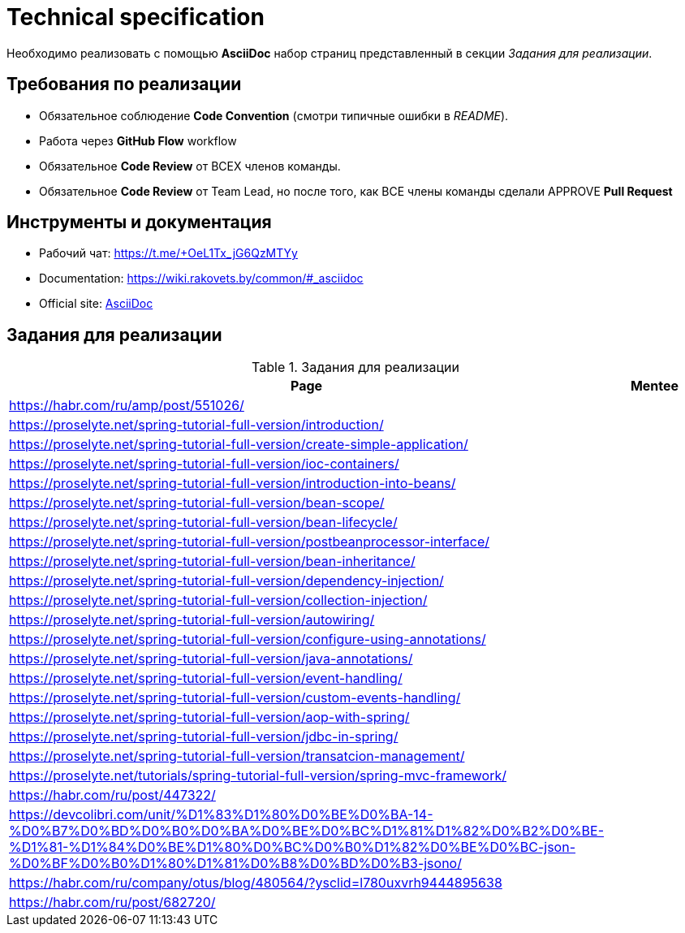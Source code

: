 = Technical specification

Необходимо реализовать с помощью *AsciiDoc* набор страниц представленный в секции _Задания для реализации_.

== Требования по реализации

* Обязательное соблюдение *Code Convention* (смотри типичные ошибки в _README_).
* Работа через *GitHub Flow* workflow
* Обязательное *Code Review* от ВСЕХ членов команды.
* Обязательное *Code Review* от Team Lead, но после того, как ВСЕ члены команды сделали APPROVE *Pull Request*

== Инструменты и документация

* Рабочий чат: https://t.me/+OeL1Tx_jG6QzMTYy
* Documentation: https://wiki.rakovets.by/common/#_asciidoc
* Official site: link:https://asciidoc.org/[AsciiDoc]

== Задания для реализации

.Задания для реализации
[options="header"]
|===
|Page|Mentee
|https://habr.com/ru/amp/post/551026/|
|https://proselyte.net/spring-tutorial-full-version/introduction/|
|https://proselyte.net/spring-tutorial-full-version/create-simple-application/|
|https://proselyte.net/spring-tutorial-full-version/ioc-containers/|
|https://proselyte.net/spring-tutorial-full-version/introduction-into-beans/|
|https://proselyte.net/spring-tutorial-full-version/bean-scope/|
|https://proselyte.net/spring-tutorial-full-version/bean-lifecycle/|
|https://proselyte.net/spring-tutorial-full-version/postbeanprocessor-interface/|
|https://proselyte.net/spring-tutorial-full-version/bean-inheritance/|
|https://proselyte.net/spring-tutorial-full-version/dependency-injection/|
|https://proselyte.net/spring-tutorial-full-version/collection-injection/|
|https://proselyte.net/spring-tutorial-full-version/autowiring/|
|https://proselyte.net/spring-tutorial-full-version/configure-using-annotations/|
|https://proselyte.net/spring-tutorial-full-version/java-annotations/|
|https://proselyte.net/spring-tutorial-full-version/event-handling/|
|https://proselyte.net/spring-tutorial-full-version/custom-events-handling/|
|https://proselyte.net/spring-tutorial-full-version/aop-with-spring/|
|https://proselyte.net/spring-tutorial-full-version/jdbc-in-spring/|
|https://proselyte.net/spring-tutorial-full-version/transatcion-management/|
|https://proselyte.net/tutorials/spring-tutorial-full-version/spring-mvc-framework/|
|https://habr.com/ru/post/447322/|
|https://devcolibri.com/unit/%D1%83%D1%80%D0%BE%D0%BA-14-%D0%B7%D0%BD%D0%B0%D0%BA%D0%BE%D0%BC%D1%81%D1%82%D0%B2%D0%BE-%D1%81-%D1%84%D0%BE%D1%80%D0%BC%D0%B0%D1%82%D0%BE%D0%BC-json-%D0%BF%D0%B0%D1%80%D1%81%D0%B8%D0%BD%D0%B3-jsono/|
|https://habr.com/ru/company/otus/blog/480564/?ysclid=l780uxvrh9444895638|
|https://habr.com/ru/post/682720/|
|===